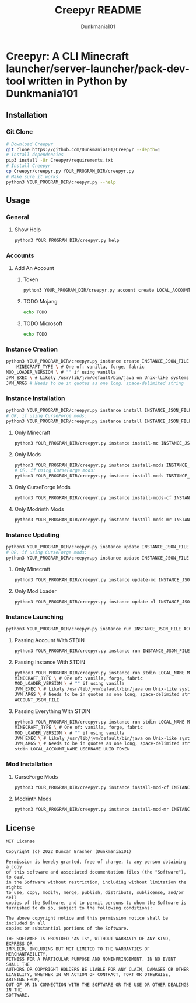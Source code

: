 #+TITLE: Creepyr README
#+AUTHOR: Dunkmania101


* Creepyr: A CLI Minecraft launcher/server-launcher/pack-dev-tool written in Python by Dunkmania101
** Installation
*** Git Clone
    #+NAME: Installation Commands: Git Clone
    #+BEGIN_SRC sh
    # Download Creepyr
    git clone https://github.com/Dunkmania101/Creepyr --depth=1
    # Install dependencies
    pip3 install -Ur Creepyr/requirements.txt
    # Install Creepyr
    cp Creepyr/creepyr.py YOUR_PROGRAM_DIR/creepyr.py
    # Make sure it works
    python3 YOUR_PROGRAM_DIR/creepyr.py --help
    #+END_SRC
** Usage
*** General
**** Show Help
    #+NAME: Usage: Show Help
    #+BEGIN_SRC sh
    python3 YOUR_PROGRAM_DIR/creepyr.py help
    #+END_SRC
*** Accounts
**** Add An Account
***** Token
    #+NAME: Usage: Add An Account: Token
    #+BEGIN_SRC sh
    python3 YOUR_PROGRAM_DIR/creepyr.py account create LOCAL_ACCOUNT_NAME USERNAME UUID TOKEN ACCOUNT_JSON_FILE
    #+END_SRC
***** TODO Mojang
    #+NAME: Usage: Add An Account: Mojang
    #+BEGIN_SRC sh
    echo TODO
    #+END_SRC
***** TODO Microsoft
    #+NAME: Usage: Add An Account: Microsoft
    #+BEGIN_SRC sh
    echo TODO
    #+END_SRC
*** Instance Creation
    #+NAME: Usage: Instance Creation
    #+BEGIN_SRC sh
    python3 YOUR_PROGRAM_DIR/creepyr.py instance create INSTANCE_JSON_FILE LOCAL_INSTANCE_NAME MINECRAFT_DIR MINECRAFT_VERSION \
        MINECRAFT_TYPE \ # One of: vanilla, forge, fabric
    MOD_LOADER_VERSION \ # "" if using vanilla
    JVM_EXEC \ # Likely /usr/lib/jvm/default/bin/java on Unix-like systems
    JVM_ARGS # Needs to be in quotes as one long, space-delimited string
    #+END_SRC
*** Instance Installation
    #+NAME: Usage: Instance Installation
    #+BEGIN_SRC sh
    python3 YOUR_PROGRAM_DIR/creepyr.py instance install INSTANCE_JSON_FILE
    # OR, if using CurseForge mods:
    python3 YOUR_PROGRAM_DIR/creepyr.py instance install INSTANCE_JSON_FILE cfapikey=CURSEFORGE_API_KEY
    #+END_SRC
**** Only Minecraft
    #+NAME: Usage: Instance Installation: Only Minecraft
    #+BEGIN_SRC sh
    python3 YOUR_PROGRAM_DIR/creepyr.py instance install-mc INSTANCE_JSON_FILE
    #+END_SRC
**** Only Mods
    #+NAME: Usage: Instance Installation: Only Mods
    #+BEGIN_SRC sh
    python3 YOUR_PROGRAM_DIR/creepyr.py instance install-mods INSTANCE_JSON_FILE
    # OR, if using CurseForge mods:
    python3 YOUR_PROGRAM_DIR/creepyr.py instance install-mods INSTANCE_JSON_FILE cfapikey=CURSEFORGE_API_KEY
    #+END_SRC
**** Only CurseForge Mods
    #+NAME: Usage: Instance Installation: Only CurseForge Mods
    #+BEGIN_SRC sh
    python3 YOUR_PROGRAM_DIR/creepyr.py instance install-mods-cf INSTANCE_JSON_FILE cfapikey=CURSEFORGE_API_KEY
    #+END_SRC
**** Only Modrinth Mods
    #+NAME: Usage: Instance Installation: Only Modrinth Mods
    #+BEGIN_SRC sh
    python3 YOUR_PROGRAM_DIR/creepyr.py instance install-mods-mr INSTANCE_JSON_FILE
    #+END_SRC
*** Instance Updating
    #+NAME: Usage: Instance Updating
    #+BEGIN_SRC sh
    python3 YOUR_PROGRAM_DIR/creepyr.py instance update INSTANCE_JSON_FILE
    # OR, if using CurseForge mods:
    python3 YOUR_PROGRAM_DIR/creepyr.py instance update INSTANCE_JSON_FILE cfapikey=CURSEFORGE_API_KEY
    #+END_SRC
**** Only Minecraft
    #+NAME: Usage: Instance Updating: Only Minecraft
    #+BEGIN_SRC sh
    python3 YOUR_PROGRAM_DIR/creepyr.py instance update-mc INSTANCE_JSON_FILE
    #+END_SRC
**** Only Mod Loader
    #+NAME: Usage: Instance Updating: Only Mod Loader
    #+BEGIN_SRC sh
    python3 YOUR_PROGRAM_DIR/creepyr.py instance update-ml INSTANCE_JSON_FILE
    #+END_SRC
*** Instance Launching
    #+NAME: Usage: Instance Launching
    #+BEGIN_SRC sh
    python3 YOUR_PROGRAM_DIR/creepyr.py instance run INSTANCE_JSON_FILE ACCOUNT_JSON_FILE
    #+END_SRC
**** Passing Account With STDIN
    #+NAME: Usage: Instance Launching
    #+BEGIN_SRC sh
    python3 YOUR_PROGRAM_DIR/creepyr.py instance run INSTANCE_JSON_FILE stdin LOCAL_ACCOUNT_NAME USERNAME UUID TOKEN
    #+END_SRC
**** Passing Instance With STDIN
    #+NAME: Usage: Instance Launching
    #+BEGIN_SRC sh
    python3 YOUR_PROGRAM_DIR/creepyr.py instance run stdin LOCAL_NAME MINECRAFT_DIR MINECRAFT_VERSION \
    MINECRAFT_TYPE \ # One of: vanilla, forge, fabric
    MOD_LOADER_VERSION \ # "" if using vanilla
    JVM_EXEC \ # Likely /usr/lib/jvm/default/bin/java on Unix-like systems
    JVM_ARGS \ # Needs to be in quotes as one long, space-delimited string
    ACCOUNT_JSON_FILE
    #+END_SRC
**** Passing Everything With STDIN
    #+NAME: Usage: Instance Launching
    #+BEGIN_SRC sh
    python3 YOUR_PROGRAM_DIR/creepyr.py instance run stdin LOCAL_NAME MINECRAFT_DIR MINECRAFT_VERSION \
    MINECRAFT_TYPE \ # One of: vanilla, forge, fabric
    MOD_LOADER_VERSION \ # "" if using vanilla
    JVM_EXEC \ # Likely /usr/lib/jvm/default/bin/java on Unix-like systems
    JVM_ARGS \ # Needs to be in quotes as one long, space-delimited string
    stdin LOCAL_ACCOUNT_NAME USERNAME UUID TOKEN
    #+END_SRC
*** Mod Installation
**** CurseForge Mods
    #+NAME: Usage: Mod Installation: CurseForge Mods
    #+BEGIN_SRC sh
    python3 YOUR_PROGRAM_DIR/creepyr.py instance install-mod-cf INSTANCE_JSON_FILE PROJECT_ID FILE_ID cfapikey=CURSEFORGE_API_KEY
    #+END_SRC
**** Modrinth Mods
    #+NAME: Usage: Mod Installation: Modrinth Mods
    #+BEGIN_SRC sh
    python3 YOUR_PROGRAM_DIR/creepyr.py instance install-mod-mr INSTANCE_JSON_FILE PROJECT_ID FILE_ID
    #+END_SRC
** License
    #+NAME: License
    #+BEGIN_SRC
    MIT License
    
    Copyright (c) 2022 Duncan Brasher (Dunkmania101)
    
    Permission is hereby granted, free of charge, to any person obtaining a copy
    of this software and associated documentation files (the "Software"), to deal
    in the Software without restriction, including without limitation the rights
    to use, copy, modify, merge, publish, distribute, sublicense, and/or sell
    copies of the Software, and to permit persons to whom the Software is
    furnished to do so, subject to the following conditions:
    
    The above copyright notice and this permission notice shall be included in all
    copies or substantial portions of the Software.
    
    THE SOFTWARE IS PROVIDED "AS IS", WITHOUT WARRANTY OF ANY KIND, EXPRESS OR
    IMPLIED, INCLUDING BUT NOT LIMITED TO THE WARRANTIES OF MERCHANTABILITY,
    FITNESS FOR A PARTICULAR PURPOSE AND NONINFRINGEMENT. IN NO EVENT SHALL THE
    AUTHORS OR COPYRIGHT HOLDERS BE LIABLE FOR ANY CLAIM, DAMAGES OR OTHER
    LIABILITY, WHETHER IN AN ACTION OF CONTRACT, TORT OR OTHERWISE, ARISING FROM,
    OUT OF OR IN CONNECTION WITH THE SOFTWARE OR THE USE OR OTHER DEALINGS IN THE
    SOFTWARE.
    #+END_SRC
